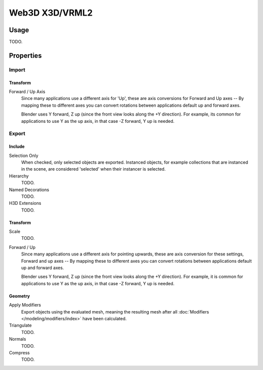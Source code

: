 
***************
Web3D X3D/VRML2
***************

.. reference::

   :Category:  Import-Export
   :Menu:      :menuselection:`File --> Import/Export --> X3D Extensible 3D (.x3d/.wrl)`


Usage
=====

TODO.


Properties
==========

Import
------

Transform
^^^^^^^^^

Forward / Up Axis
   Since many applications use a different axis for 'Up', these are axis conversions for
   Forward and Up axes -- By mapping these to different axes you can convert rotations
   between applications default up and forward axes.

   Blender uses Y forward, Z up (since the front view looks along the +Y direction).
   For example, its common for applications to use Y as the up axis, in that case -Z forward, Y up is needed.


Export
------

Include
^^^^^^^

Selection Only
   When checked, only selected objects are exported.
   Instanced objects, for example collections that are instanced in the scene,
   are considered 'selected' when their instancer is selected.
Hierarchy
   TODO.
Named Decorations
   TODO.
H3D Extensions
   TODO.


Transform
^^^^^^^^^

Scale
   TODO.
Forward / Up
   Since many applications use a different axis for pointing upwards, these are axis conversion for these settings,
   Forward and up axes -- By mapping these to different axes you can convert rotations
   between applications default up and forward axes.

   Blender uses Y forward, Z up (since the front view looks along the +Y direction).
   For example, it is common for applications to use Y as the up axis, in that case -Z forward, Y up is needed.


Geometry
^^^^^^^^

Apply Modifiers
   Export objects using the evaluated mesh, meaning the resulting mesh after all
   :doc:`Modifiers </modeling/modifiers/index>` have been calculated.
Triangulate
   TODO.
Normals
   TODO.
Compress
   TODO.
